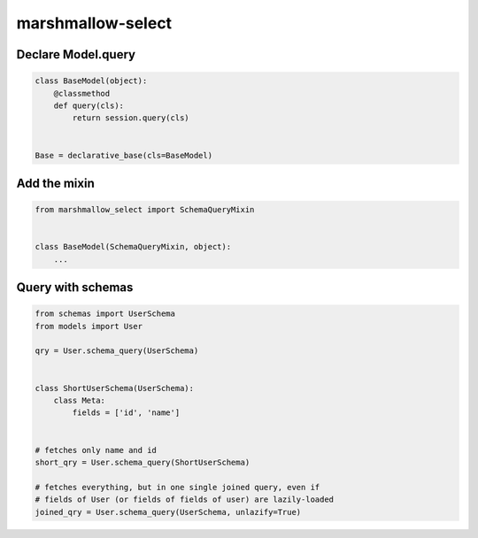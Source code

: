 ******************
marshmallow-select
******************

Declare Model.query
===================

.. code-block:: python

    class BaseModel(object):
        @classmethod
        def query(cls):
            return session.query(cls)


    Base = declarative_base(cls=BaseModel)


Add the mixin
=============

.. code-block:: python

    from marshmallow_select import SchemaQueryMixin


    class BaseModel(SchemaQueryMixin, object):
        ...


Query with schemas
==================

.. code-block:: python

    from schemas import UserSchema
    from models import User

    qry = User.schema_query(UserSchema)


    class ShortUserSchema(UserSchema):
        class Meta:
            fields = ['id', 'name']


    # fetches only name and id
    short_qry = User.schema_query(ShortUserSchema)
    
    # fetches everything, but in one single joined query, even if
    # fields of User (or fields of fields of user) are lazily-loaded
    joined_qry = User.schema_query(UserSchema, unlazify=True)
